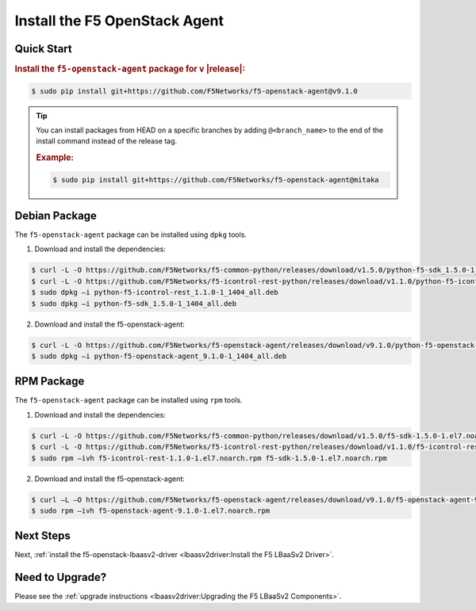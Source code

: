 Install the F5 OpenStack Agent
------------------------------

Quick Start
```````````

.. rubric:: Install the ``f5-openstack-agent`` package for v |release|:

.. code-block:: text

    $ sudo pip install git+https://github.com/F5Networks/f5-openstack-agent@v9.1.0

.. tip::

    You can install packages from HEAD on a specific branches by adding ``@<branch_name>`` to the end of the install command instead of the release tag.

    .. rubric:: Example:
    .. code-block:: text

        $ sudo pip install git+https://github.com/F5Networks/f5-openstack-agent@mitaka


Debian Package
``````````````

The ``f5-openstack-agent`` package can be installed using ``dpkg`` tools.

1. Download and install the dependencies:

.. code-block:: bash

    $ curl -L -O https://github.com/F5Networks/f5-common-python/releases/download/v1.5.0/python-f5-sdk_1.5.0-1_1404_all.deb
    $ curl -L -O https://github.com/F5Networks/f5-icontrol-rest-python/releases/download/v1.1.0/python-f5-icontrol-rest_1.1.0-1_1404_all.deb
    $ sudo dpkg –i python-f5-icontrol-rest_1.1.0-1_1404_all.deb
    $ sudo dpkg –i python-f5-sdk_1.5.0-1_1404_all.deb

2. Download and install the f5-openstack-agent:

.. code-block:: bash

    $ curl -L -O https://github.com/F5Networks/f5-openstack-agent/releases/download/v9.1.0/python-f5-openstack-agent_9.1.0-1_1404_all.deb
    $ sudo dpkg –i python-f5-openstack-agent_9.1.0-1_1404_all.deb

RPM Package
```````````

The ``f5-openstack-agent`` package can be installed using ``rpm`` tools.

1. Download and install the dependencies:

.. code-block:: bash

    $ curl -L -O https://github.com/F5Networks/f5-common-python/releases/download/v1.5.0/f5-sdk-1.5.0-1.el7.noarch.rpm
    $ curl -L -O https://github.com/F5Networks/f5-icontrol-rest-python/releases/download/v1.1.0/f5-icontrol-rest-1.1.0-1.el7.noarch.rpm
    $ sudo rpm –ivh f5-icontrol-rest-1.1.0-1.el7.noarch.rpm f5-sdk-1.5.0-1.el7.noarch.rpm


2. Download and install the f5-openstack-agent:

.. code-block:: bash

    $ curl –L –O https://github.com/F5Networks/f5-openstack-agent/releases/download/v9.1.0/f5-openstack-agent-9.1.0-1.el7.noarch.rpm
    $ sudo rpm –ivh f5-openstack-agent-9.1.0-1.el7.noarch.rpm


Next Steps
``````````

Next, :ref:`install the f5-openstack-lbaasv2-driver <lbaasv2driver:Install the F5 LBaaSv2 Driver>`.


Need to Upgrade?
````````````````

Please see the :ref:`upgrade instructions <lbaasv2driver:Upgrading the F5 LBaaSv2 Components>`.
